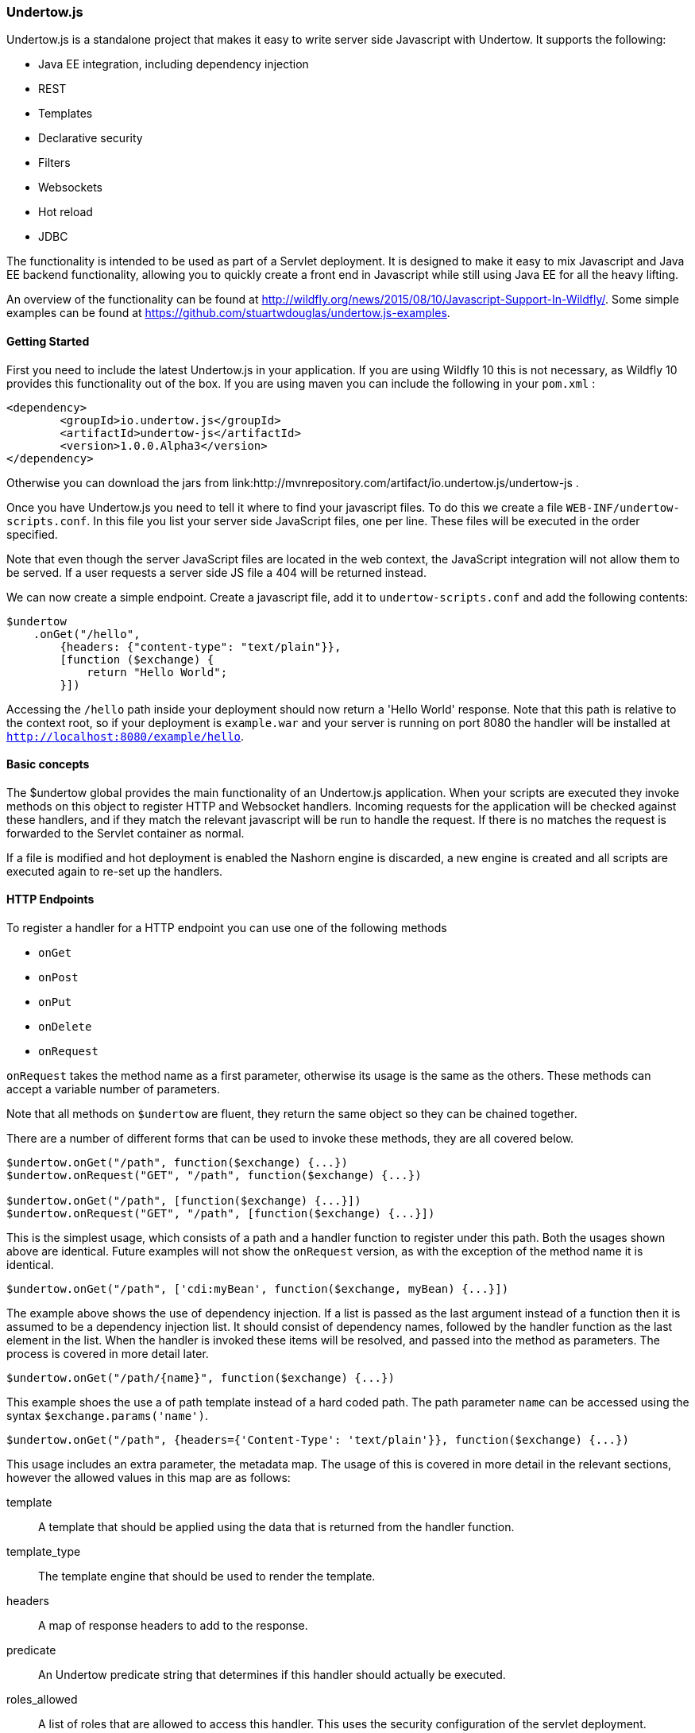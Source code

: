 // tag::main[]

=== Undertow.js

Undertow.js is a standalone project that makes it easy to write server side Javascript with Undertow. It supports the
following:

- Java EE integration, including dependency injection
- REST
- Templates
- Declarative security
- Filters
- Websockets
- Hot reload
- JDBC

The functionality is intended to be used as part of a Servlet deployment. It is designed to make it easy to mix Javascript
and Java EE backend functionality, allowing you to quickly create a front end in Javascript while still using Java EE for
all the heavy lifting.

An overview of the functionality can be found at link:http://wildfly.org/news/2015/08/10/Javascript-Support-In-Wildfly/[].
Some simple examples can be found at link:https://github.com/stuartwdouglas/undertow.js-examples[].


==== Getting Started

First you need to include the latest Undertow.js in your application. If you are using Wildfly 10 this is not necessary,
as Wildfly 10 provides this functionality out of the box. If you are using maven you can include the following in your
`pom.xml` :

[source,xml]
----
<dependency>
	<groupId>io.undertow.js</groupId>
	<artifactId>undertow-js</artifactId>
	<version>1.0.0.Alpha3</version>
</dependency>
----

Otherwise you can download the jars from link:http://mvnrepository.com/artifact/io.undertow.js/undertow-js .

Once you have Undertow.js you need to tell it where to find your javascript files.
To do this we create a file `WEB-INF/undertow-scripts.conf`. In this file you list your server side JavaScript files,
one per line. These files will be executed in the order specified.

Note that even though the server JavaScript files are located in the web context, the JavaScript integration will
not allow them to be served. If a user requests a server side JS file a 404 will be returned instead.

We can now create a simple endpoint. Create a javascript file, add it to `undertow-scripts.conf` and add the following
contents:

[source,javascript]
----
$undertow
    .onGet("/hello",
        {headers: {"content-type": "text/plain"}},
        [function ($exchange) {
            return "Hello World";
        }])
----

Accessing the `/hello` path inside your deployment should now return a 'Hello World' response. Note that this path is
relative to the context root, so if your deployment is `example.war` and your server is running on port 8080 the handler
will be installed at `http://localhost:8080/example/hello`.

==== Basic concepts

The $undertow global provides the main functionality of an Undertow.js application. When your scripts are executed they
invoke methods on this object to register HTTP and Websocket handlers. Incoming requests for the application will be
checked against these handlers, and if they match the relevant javascript will be run to handle the request. If there
is no matches the request is forwarded to the Servlet container as normal.

If a file is modified and hot deployment is enabled the Nashorn engine is discarded, a new engine is created and all scripts
are executed again to re-set up the handlers.

==== HTTP Endpoints

To register a handler for a HTTP endpoint you can use one of the following methods

- `onGet`
- `onPost`
- `onPut`
- `onDelete`
- `onRequest`

`onRequest` takes the method name as a first parameter, otherwise its usage is the same as the others. These methods can
accept a variable number of parameters.

Note that all methods on `$undertow` are fluent, they return the same object so they can be chained together.

There are a number of different forms that can be used to invoke these methods, they are all covered below.

[source,javascript]
----
$undertow.onGet("/path", function($exchange) {...})
$undertow.onRequest("GET", "/path", function($exchange) {...})

$undertow.onGet("/path", [function($exchange) {...}])
$undertow.onRequest("GET", "/path", [function($exchange) {...}])
----

This is the simplest usage, which consists of a path and a handler function to register under this path. Both the usages
shown above are identical. Future examples will not show the `onRequest` version, as with the exception of the method name
it is identical.


[source,javascript]
----
$undertow.onGet("/path", ['cdi:myBean', function($exchange, myBean) {...}])
----

The example above shows the use of dependency injection. If a list is passed as the last argument instead of a function
then it is assumed to be a dependency injection list. It should consist of dependency names, followed by the handler
function as the last element in the list. When the handler is invoked these items will be resolved, and passed into the
method as parameters. The process is covered in more detail later.


[source,javascript]
----
$undertow.onGet("/path/{name}", function($exchange) {...})
----

This example shoes the use a of path template instead of a hard coded path. The path parameter `name` can be accessed
using the syntax `$exchange.params('name')`.


[source,javascript]
----
$undertow.onGet("/path", {headers={'Content-Type': 'text/plain'}}, function($exchange) {...})
----

This usage includes an extra parameter, the metadata map. The usage of this is covered in more detail in the relevant
sections, however the allowed values in this map are as follows:

template::
A template that should be applied using the data that is returned from the handler function.

template_type::
The template engine that should be used to render the template.

headers::
A map of response headers to add to the response.

predicate::
An Undertow predicate string that determines if this handler should actually be executed.

roles_allowed::
A list of roles that are allowed to access this handler. This uses the security configuration of the servlet deployment.

It is possible to set default values for all of these values using the `$undertow.setDefault()` method. For example to
set a content type header for all handlers you would do `$undertow.setDefault('headers', {'Content-Type': application/json})`.
These defaults only take effect if the corresponding metadata item is not set on the handler.

Handler functions can return a value. How this value is interpreted depends on the handler and what is returned. If
the `template` parameter is specified in the metadata map then this return value is used as the data object for the template.
Otherwise if the return value is a string it is sent to the client as the entity body, otherwise the return value will
be converted into JSON using JSON.stringify() and the resulting JSON sent to the client.


==== The exchange object

The first parameter of any handler is the exchange object. This object is a wrapper around the Undertow `HttpServerExchange`,
that makes it easier to use if from within Javascript. If you want to access the actual underlying object for whatever
reason you can do so with the `$underlying` property (this applies to all wrapper objects used by Undertow.js, if the
wrapper does not meet your needs you can get the underlying java object and invoke it directly).

The exchange object provides the following methods:

[source,javascript]
----
$exchange.requestHeaders('User-Agent');             //gets the user agent request header
$exchange.requestHeaders('User-Agent', 'foo 1.0');  //sets the user agent request header
$exchange.requestHeaders();                         //get the request headers map

$exchange.responseHeaders('Content-Length');        //gets the content-length response header
$exchange.responseHeaders('Content-Length', '100'); //sets the content length response header
$exchange.responseHeaders();                        //gets the response header map

$exchange.send("data");                             //sends the given string as the response body, and ends the exchange when done
$exchange.send(404, "not found");                   //sets the given response code, and sends the response body, ending the exchange when done

$exchange.redirect("http://www.example.org/index.php"); //redirects to the given location

$exchange.status();                                 //returns the current status code
$exchange.status(404);                              //sets the current status code

$exchange.endExchange();                            //ends the current exchange

$exchange.param("name");                            //gets the first query or path parameter with the specified name

$exchange.params("names");                          //gets a list of the query or path parameters with the specified name

$exchange.session();                                //returns the servlet HTTPSession object
$exchange.request();                                //returns the servlet request object
$exchange.response();                               //returns the servlet response object


----

==== Injection

As shown above Undertow.js supports injection into handler functions. To perform an injection pass the name of the injection
in a list with the handler function, as shown below:

[source,javascript]
----
$undertow.onGet("/path", ['$entity:json', function($exchange, entity) {...}])
----

The injection mechanism is pluggable, and in general injections follow the form `type:name`. The following injection types
are supported out of the box:

$entity::
This allows you to inject the request body. It supports the types `string`, `json` and `form`. `$entity:string` will inject
the entity as a string, `$entity:json` will parse the entity as JSON and deliver it as a JavaScript object, and `$entity:form`
will inject form encoded (or multipart) data.

jndi::
This will inject whatever object is at the specified JNDI location. For example `jndi:java:jboss/datasources/ExampleDS` will
inject the Wildfly default datasource (actually it will inject a javascript wrapper of the datasource, more on that later).

cdi::
This will inject a `@Named` CDI bean with the given name.

It is possible to create aliases for commonly used injections. You can do this by calling the `$undertow.alias()` function,
for example:

[source,javascript]
----
$undertow.alias("ds", "jndi:java:jboss/datasources/ExampleDS");
----

Note that alises can not have a type specifier.

Note that this injection support is pluggable, and can be extended by implementing `io.undertow.js.InjectionProvider`,
and adding the implementing class to `META-INF/services/io.undertow.js.InjectionProvider`.

==== Wrapper Objects and JDBC

When injecting JDBC data sources Undertow does not inject the actual datasource, but a JavaScript wrapper object.
To get the underlying data source you can refer to the wrappers `$underlying` property.

The wrapper object has the following methods:


[source,javascript]
----
ds.query("UPDATE ...");             //executes a query, and returns the number of rows affected
ds.select("SELECT * from ...");     //executes a select query, and returns an array of maps as the result
ds.selectOne("SELECT * from ...");  //executes a select query, and a single map as the result
----

Note that this wrapper mechanism is pluggable, and can be extended by adding a function to the $undertow.injection_wrappers
array. This function takes the original object and returns the wrapped result.

==== Wrappers (Filters)

It is possible to register 'wrappers', which act similarly to a Servlet Filter. These can intercept requests before they
reach a handler, allowing you to apply cross cutting logic such as transactions or logging. Note that these wrappers only
apply to javascript handlers, if a request is not targeted at a handler they will not be invoked.

To register a wrapper you call the `$undertow.wrapper()` function as follows:

[source,javascript]
----
$undertow.wrapper("path-suffix['.html']", ["cdi:myBean",function($exchange, $next, myBean) {
        //do stuff
        $next();
    }])
----

The first optional parameter is an Undertow predicate string, that controls when the wrapper will be invoked (in this
case for all .html files). The next argument is an injection list. This works in a similar way to handlers, however
this function takes two parameters in addition to any injected one. The $next parameter is a function that should be
invoked to invoke the next wrapper or handler in the chain.

==== Templates

It is possible to use template engines to do server side rendering. This mechanism is pluggable, out of the box the 'mustache'
and 'freemarker' template engines are supported, with 'mustache' being the default. This is controlled by the 'template_type'
entry in the metadata map, and the default can be changed by calling `$undertow.setDefault('template_type', 'freemarker');`.

To use a template all that is requires is to specify the template name in the metadata map when registering a handler, and
then return the data object that you wish to use to render the template:

[source,javascript]
----
$undertow.onGet("/template", {template: test.html}, function($exchange) {
    return {message: "Hello World"};
}
----

After the handler function has been installed, the template is rendered with the provided data and sent to the client.

The template mechanism is pluggable, new engines can be added by implementing `io.undertow.js.templates.TemplateProvider`
and adding the implementation class to `META-INF/services/io.undertow.js.templates.TemplateProvider`.

==== Security

It is possible to use declarative security by specifying the allowed roles in the metadata map as an array under `roles_allowed`.
The security settings of the Servlet application are used to authenticate the user and perform the check

The special role `**` refers to any authenticated user.

An example is shown below:

[source,javascript]
----
$undertow.onGet("/path", {roles_allowed: ['admin', 'user']}, function($exchange) { });
----

==== WebSockets

To register a WebSocket endpoint you can invoke the `$undertow.websocket()` method as follows:

[source,javascript]
----
$undertow.websocket("/path", function(connection) { });
----

This connection object is a wrapper around an Undertow `WebSocketConnection`. It supports the following methods and properties:

[source,javascript]
----
con.send(data);                     //sends a websocket message
con.onText = function(data){};      //set the onText handler function
con.onBinary = function(data){};    //sets the onBinary handler function
con.onClose = function(message){};  //sets the close message handler function
con.onError = function(error){};    //sets the error handing function
----

The behaviour of the `send()` function varies depending on the argument. If a string is passed in the string is sent as a
text message. If an ArrayBuffer is passed in the data will be sent as a binary message. Otherwise the object will be converted
into JSON and the result sent to the client as a text message.

The `onText` callback will deliver its message as a string, and the `onBinary` method will deliver it as a Javascript `ArrayBuffer`.
If these callbacks return a value it will be sent to the client using `send()` (so the same conversion rules apply).

NOTE: It is currently not possible to inject into Websocket Endpoint methods. This will be fixed shortly.

==== Some notes on thread safety

Note that you should never store global or shared state in Javascript objects, as Nashhorn does not support this sort of
multi threaded access. If you need to share data between threads you should use a properly synchronised Java object (such
as an EJB singleton) and inject this object into your handler.



// end::main[]
